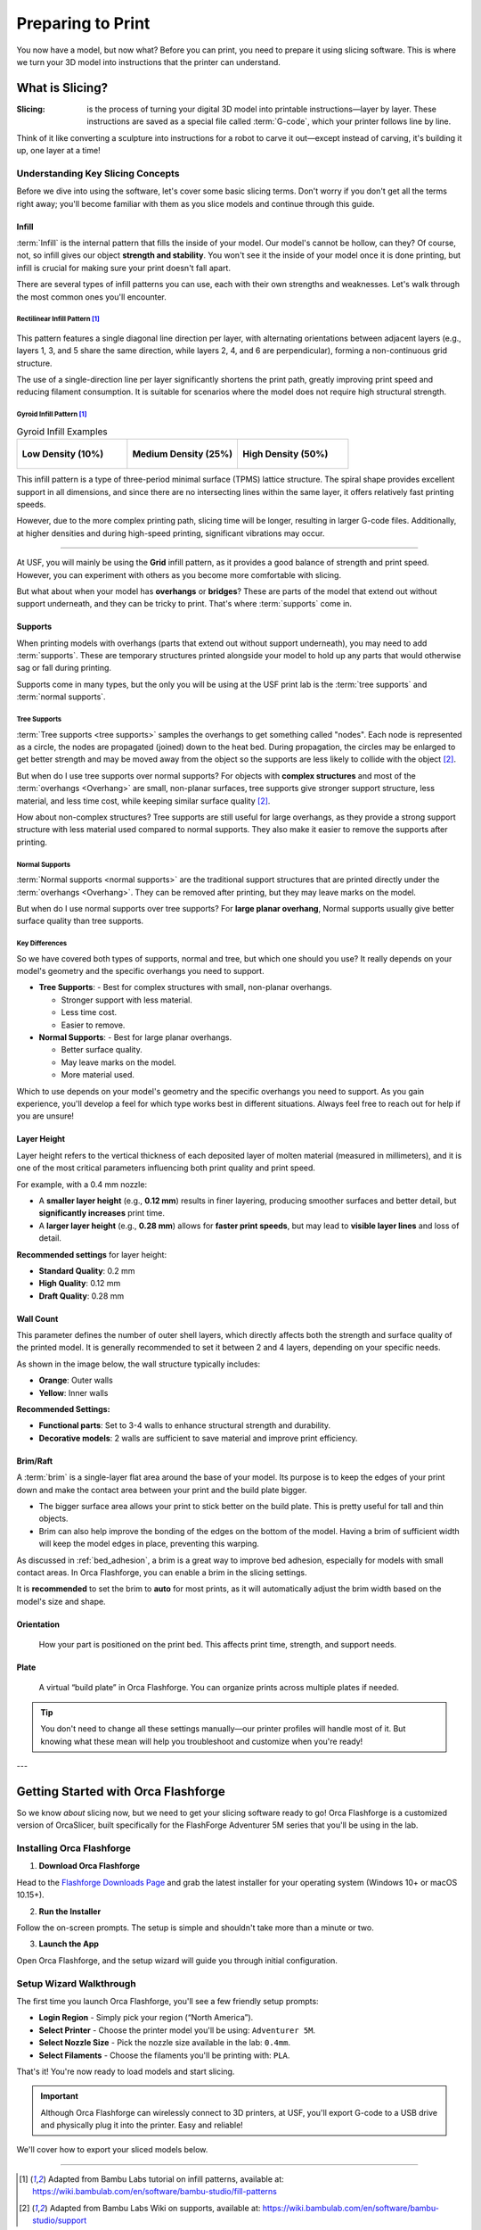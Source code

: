 .. _preparing_to_print:

******************
Preparing to Print
******************

You now have a model, but now what? Before you can print, you need to prepare it using slicing software. This is where we turn your 3D model into instructions that the printer can understand.

.. _what_is_slicing:

What is Slicing?
================

:Slicing: is the process of turning your digital 3D model into printable instructions—layer by layer. These instructions are saved as a special file called :term:`G-code`, which your printer follows line by line.

Think of it like converting a sculpture into instructions for a robot to carve it out—except instead of carving, it's building it up, one layer at a time!

Understanding Key Slicing Concepts
----------------------------------

Before we dive into using the software, let's cover some basic slicing terms. Don't worry if you don't get all the terms right away; you'll become familiar with them as you slice models and continue through this guide.

Infill
^^^^^^^

:term:`Infill` is the internal pattern that fills the inside of your model. Our model's cannot be hollow, can they? Of course, not, so infill gives our object **strength and stability**. You won't see it the inside of your model once it is done printing, but infill is crucial for making sure your print doesn't fall apart.

There are several types of infill patterns you can use, each with their own strengths and weaknesses. Let's walk through the most common ones you'll encounter.

Rectilinear Infill Pattern [#f1]_
""""""""""""""""""""""""""""""""""

.. figure:: /images/3d_printing/infill_types/rectilinear.png
  :align: center
  :alt: Rectilinear Infill Pattern

This pattern features a single diagonal line direction per layer, with alternating orientations between adjacent layers (e.g., layers 1, 3, and 5 share the same direction, while layers 2, 4, and 6 are perpendicular), forming a non-continuous grid structure.

The use of a single-direction line per layer significantly shortens the print path, greatly improving print speed and reducing filament consumption. It is suitable for scenarios where the model does not require high structural strength.

Gyroid Infill Pattern [#f1]_
""""""""""""""""""""""""""""

.. list-table:: Gyroid Infill Examples
   :widths: 33 33 33
   :header-rows: 0

   * - .. figure:: /images/3d_printing/infill_types/gyroid_1.png
          :align: center
          :alt: Gyroid Pattern 1

          **Low Density (10%)**

     - .. figure:: /images/3d_printing/infill_types/gyroid_2.png
          :align: center
          :alt: Gyroid Pattern 2

          **Medium Density (25%)**

     - .. figure:: /images/3d_printing/infill_types/gyroid_3.png
          :align: center
          :alt: Gyroid Pattern 3

          **High Density (50%)**

This infill pattern is a type of three-period minimal surface (TPMS) lattice structure. The spiral shape provides excellent support in all dimensions, and since there are no intersecting lines within the same layer, it offers relatively fast printing speeds.

However, due to the more complex printing path, slicing time will be longer, resulting in larger G-code files. Additionally, at higher densities and during high-speed printing, significant vibrations may occur.

----

At USF, you will mainly be using the **Grid** infill pattern, as it provides a good balance of strength and print speed. However, you can experiment with others as you become more comfortable with slicing.

But what about when your model has **overhangs** or **bridges**? These are parts of the model that extend out without support underneath, and they can be tricky to print. That's where :term:`supports` come in.

Supports
^^^^^^^^

When printing models with overhangs (parts that extend out without support underneath), you may need to add :term:`supports`. These are temporary structures printed alongside your model to hold up any parts that would otherwise sag or fall during printing.

Supports come in many types, but the only you will be using at the USF print lab is the :term:`tree supports` and :term:`normal supports`.

Tree Supports
"""""""""""""

:term:`Tree supports <tree supports>` samples the overhangs to get something called "nodes". Each node is represented as a circle, the nodes are propagated (joined) down to the heat bed. During propagation, the circles may be enlarged to get better strength and may be moved away from the object so the supports are less likely to collide with the object [#f2]_.

But when do I use tree supports over normal supports? For objects with **complex structures** and most of the :term:`overhangs <Overhang>` are small, non-planar surfaces, tree supports give stronger support structure, less material, and less time cost, while keeping similar surface quality [#f2]_.

.. image:: /images/3d_printing/supports/when_tree.png
  :align: center
  :alt: When to use Tree Supports

How about non-complex structures? Tree supports are still useful for large overhangs, as they provide a strong support structure with less material used compared to normal supports. They also make it easier to remove the supports after printing.

Normal Supports
""""""""""""""""

:term:`Normal supports <normal supports>` are the traditional support structures that are printed directly under the :term:`overhangs <Overhang>`. They can be removed after printing, but they may leave marks on the model.

But when do I use normal supports over tree supports? For **large planar overhang**, Normal supports usually give better surface quality than tree supports.

.. image:: /images/3d_printing/supports/when_normal_1.png
  :align: center
  :alt: When to use Normal Supports


.. image:: /images/3d_printing/supports/when_normal_2.png
  :align: center
  :alt: When to use Normal Supports

Key Differences
"""""""""""""""
So we have covered both types of supports, normal and tree, but which one should you use? It really depends on your model's geometry and the specific overhangs you need to support.

- **Tree Supports**:
  - Best for complex structures with small, non-planar overhangs.

  - Stronger support with less material.

  - Less time cost.

  - Easier to remove.
- **Normal Supports**:
  - Best for large planar overhangs.

  - Better surface quality.

  - May leave marks on the model.

  - More material used.

Which to use depends on your model's geometry and the specific overhangs you need to support. As you gain experience, you'll develop a feel for which type works best in different situations. Always feel free to reach out for help if you are unsure!

.. ! NOTE: Keep walking through the following list items and making them their own section, using the Bambu Labs wiki as reference
.. ! for images, content, and flow of document.

..
  [TODO]: Walk through bambu labs and make these their own section:

Layer Height
^^^^^^^^^^^^^

Layer height refers to the vertical thickness of each deposited layer of molten material (measured in millimeters), and it is one of the most critical parameters influencing both print quality and print speed.

.. image:: /images/3d_printing/layer_height_1.png
  :align: center
  :alt: An image showing what layer height is.

For example, with a 0.4 mm nozzle:

- A **smaller layer height** (e.g., **0.12 mm**) results in finer layering, producing smoother surfaces and better detail, but **significantly increases** print time.
- A **larger layer height** (e.g., **0.28 mm**) allows for **faster print speeds**, but may lead to **visible layer lines** and loss of detail.

.. image:: /images/3d_printing/layer_height_2.png
  :align: center
  :alt: An image showing the difference in layer height.

**Recommended settings** for layer height:

- **Standard Quality**: 0.2 mm
- **High Quality**: 0.12 mm
- **Draft Quality**: 0.28 mm

Wall Count
^^^^^^^^^^^^^
This parameter defines the number of outer shell layers, which directly affects both the strength and surface quality of the printed model. It is generally recommended to set it between 2 and 4 layers, depending on your specific needs.

As shown in the image below, the wall structure typically includes:

- **Orange**: Outer walls
- **Yellow**: Inner walls

.. image:: /images/3d_printing/wall_count_1.png
  :align: center
  :alt: An image showing the wall count.

**Recommended Settings:**

- **Functional parts**: Set to 3-4 walls to enhance structural strength and durability.
- **Decorative models**: 2 walls are sufficient to save material and improve print efficiency.

Brim/Raft
^^^^^^^^^^^^^
A :term:`brim` is a single-layer flat area around the base of your model. Its purpose is to keep the edges of your print down and make the contact area between your print and the build plate bigger.

- The bigger surface area allows your print to stick better on the build plate. This is pretty useful for tall and thin objects.
- Brim can also help improve the bonding of the edges on the bottom of the model. Having a brim of sufficient width will keep the model edges in place, preventing this warping.

.. image:: /images/3d_printing/brim_1.png
  :align: center
  :alt: An image showing the brim.

As discussed in :ref:`bed_adhesion`, a brim is a great way to improve bed adhesion, especially for models with small contact areas. In Orca Flashforge, you can enable a brim in the slicing settings.

It is **recommended** to set the brim to **auto** for most prints, as it will automatically adjust the brim width based on the model's size and shape.

.. image:: /images/3d_printing/brim_2.png
  :align: center
  :alt: An image showing the brim settings in Orca Flashforge.

..
  Skipped brim-object gap and manual brim information. Maybe add in the future, but it felt excessive for now.

Orientation
^^^^^^^^^^^^^
  How your part is positioned on the print bed. This affects print time, strength, and support needs.

Plate
^^^^^^
  A virtual “build plate” in Orca Flashforge. You can organize prints across multiple plates if needed.

.. tip::

   You don't need to change all these settings manually—our printer profiles will handle most of it. But knowing what these mean will help you troubleshoot and customize when you're ready!

---

.. _orca_flashforge_setup:

Getting Started with Orca Flashforge
====================================

So we know *about* slicing now, but we need to get your slicing software ready to go! Orca Flashforge is a customized version of OrcaSlicer, built specifically for the FlashForge Adventurer 5M series that you'll be using in the lab.

Installing Orca Flashforge
--------------------------

1. **Download Orca Flashforge**

Head to the `Flashforge Downloads Page <https://www.flashforge.com/blogs/download-document/adventurer-5m-pro#>`_ and grab the latest installer for your operating system (Windows 10+ or macOS 10.15+).

.. ! TODO: image needed

2. **Run the Installer**

Follow the on-screen prompts. The setup is simple and shouldn't take more than a minute or two.

.. ! TODO: image needed

3. **Launch the App**

Open Orca Flashforge, and the setup wizard will guide you through initial configuration.

.. ! TODO: image needed

Setup Wizard Walkthrough
-------------------------

The first time you launch Orca Flashforge, you'll see a few friendly setup prompts:

- **Login Region** - Simply pick your region (“North America”).
- **Select Printer** - Choose the printer model you'll be using: ``Adventurer 5M``.
- **Select Nozzle Size** - Pick the nozzle size available in the lab: ``0.4mm``.
- **Select Filaments** - Choose the filaments you'll be printing with: ``PLA``.

.. ! TODO: images needed

That's it! You're now ready to load models and start slicing.

.. important::

  Although Orca Flashforge can wirelessly connect to 3D printers, at USF, you'll export G-code to a USB drive and physically plug it into the printer. Easy and reliable!

We'll cover how to export your sliced models below.

-----

.. [#f1] Adapted from Bambu Labs tutorial on infill patterns, available at: https://wiki.bambulab.com/en/software/bambu-studio/fill-patterns

.. [#f2] Adapted from Bambu Labs Wiki on supports, available at: https://wiki.bambulab.com/en/software/bambu-studio/support